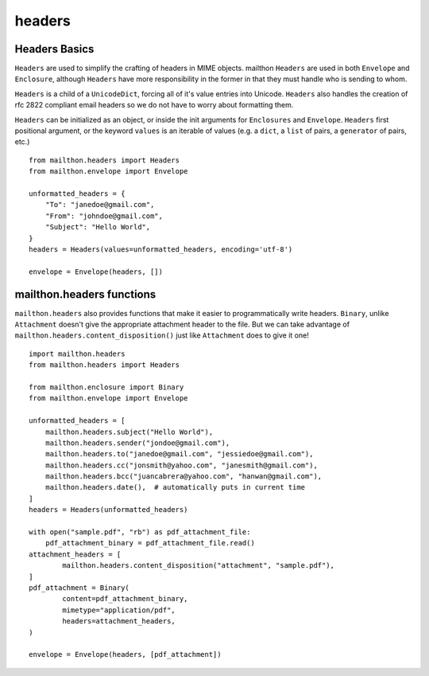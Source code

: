 =======
headers
=======

--------------
Headers Basics
--------------
``Headers`` are used to simplify the crafting of headers in MIME objects. mailthon ``Headers`` are used in both ``Envelope`` and ``Enclosure``, although ``Headers`` have more responsibility in the former in that they must handle who is sending to whom. 

``Headers`` is a child of a ``UnicodeDict``, forcing all of it's value entries into Unicode. ``Headers`` also handles the creation of rfc 2822 compliant email headers so we do not have to worry about formatting them.

``Headers`` can be initialized as an object, or inside the init arguments for ``Enclosures`` and ``Envelope``. ``Headers`` first positional argument, or the keyword ``values`` is an iterable of values (e.g. a ``dict``, a ``list`` of pairs, a ``generator`` of pairs, etc.)

::

    from mailthon.headers import Headers
    from mailthon.envelope import Envelope

    unformatted_headers = {
        "To": "janedoe@gmail.com",
        "From": "johndoe@gmail.com",
        "Subject": "Hello World",
    }
    headers = Headers(values=unformatted_headers, encoding='utf-8')

    envelope = Envelope(headers, [])


--------------------------
mailthon.headers functions
--------------------------
``mailthon.headers`` also provides functions that make it easier to programmatically write headers. ``Binary``, unlike ``Attachment`` doesn't give the appropriate attachment header to the file. But we can take advantage of ``mailthon.headers.content_disposition()`` just like ``Attachment`` does to give it one!

::

    import mailthon.headers
    from mailthon.headers import Headers

    from mailthon.enclosure import Binary
    from mailthon.envelope import Envelope

    unformatted_headers = [
        mailthon.headers.subject("Hello World"),
        mailthon.headers.sender("jondoe@gmail.com"),
        mailthon.headers.to("janedoe@gmail.com", "jessiedoe@gmail.com"),
        mailthon.headers.cc("jonsmith@yahoo.com", "janesmith@gmail.com"),
        mailthon.headers.bcc("juancabrera@yahoo.com", "hanwan@gmail.com"),
        mailthon.headers.date(),  # automatically puts in current time
    ]
    headers = Headers(unformatted_headers)

    with open("sample.pdf", "rb") as pdf_attachment_file:
        pdf_attachment_binary = pdf_attachment_file.read()
    attachment_headers = [
            mailthon.headers.content_disposition("attachment", "sample.pdf"),
    ]
    pdf_attachment = Binary(
            content=pdf_attachment_binary,
            mimetype="application/pdf",
            headers=attachment_headers,
    )

    envelope = Envelope(headers, [pdf_attachment])
